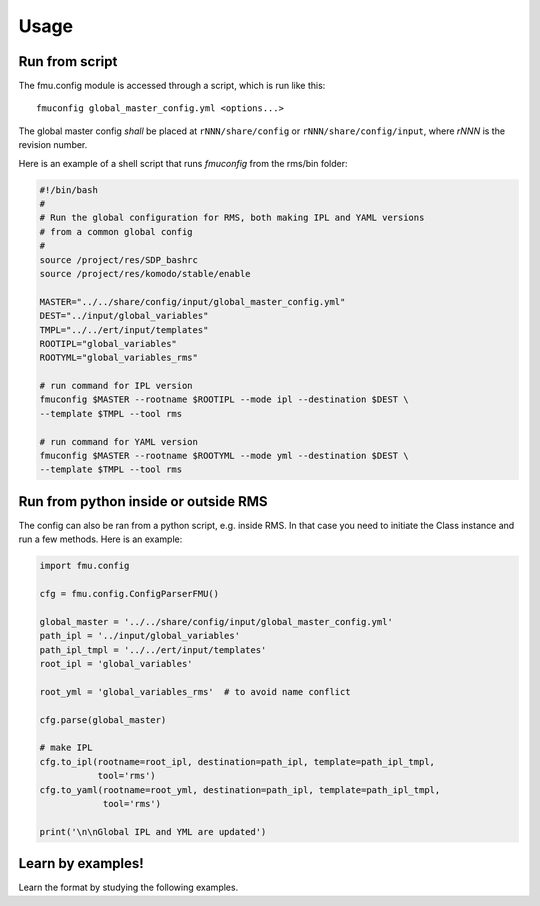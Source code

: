 =====
Usage
=====

Run from script
---------------

The fmu.config module is accessed through a script, which is run like this::

  fmuconfig global_master_config.yml <options...>

The global master config *shall* be placed at ``rNNN/share/config`` or
``rNNN/share/config/input``, where *rNNN* is
the revision number.

Here is an example of a shell script that runs `fmuconfig` from the rms/bin folder:

.. code-block:: bash

   #!/bin/bash
   #
   # Run the global configuration for RMS, both making IPL and YAML versions
   # from a common global config
   #
   source /project/res/SDP_bashrc
   source /project/res/komodo/stable/enable

   MASTER="../../share/config/input/global_master_config.yml"
   DEST="../input/global_variables"
   TMPL="../../ert/input/templates"
   ROOTIPL="global_variables"
   ROOTYML="global_variables_rms"

   # run command for IPL version
   fmuconfig $MASTER --rootname $ROOTIPL --mode ipl --destination $DEST \
   --template $TMPL --tool rms

   # run command for YAML version
   fmuconfig $MASTER --rootname $ROOTYML --mode yml --destination $DEST \
   --template $TMPL --tool rms


Run from python inside or outside RMS
-------------------------------------

The config can also be ran from a python script, e.g. inside RMS. In that case you
need to initiate the Class instance and run a few methods. Here is an example:

.. code-block:: python

   import fmu.config

   cfg = fmu.config.ConfigParserFMU()

   global_master = '../../share/config/input/global_master_config.yml'
   path_ipl = '../input/global_variables'
   path_ipl_tmpl = '../../ert/input/templates'
   root_ipl = 'global_variables'

   root_yml = 'global_variables_rms'  # to avoid name conflict

   cfg.parse(global_master)

   # make IPL
   cfg.to_ipl(rootname=root_ipl, destination=path_ipl, template=path_ipl_tmpl,
              tool='rms')
   cfg.to_yaml(rootname=root_yml, destination=path_ipl, template=path_ipl_tmpl,
               tool='rms')

   print('\n\nGlobal IPL and YML are updated')




Learn by examples!
------------------

Learn the format by studying the following examples.
